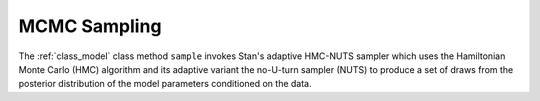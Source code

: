 MCMC Sampling
=============

The :ref:`class_model` class method  ``sample`` invokes Stan's adaptive HMC-NUTS
sampler which uses the Hamiltonian Monte Carlo (HMC) algorithm
and its adaptive variant the no-U-turn sampler (NUTS) to produce a set of
draws from the posterior distribution of the model parameters conditioned on the data.

